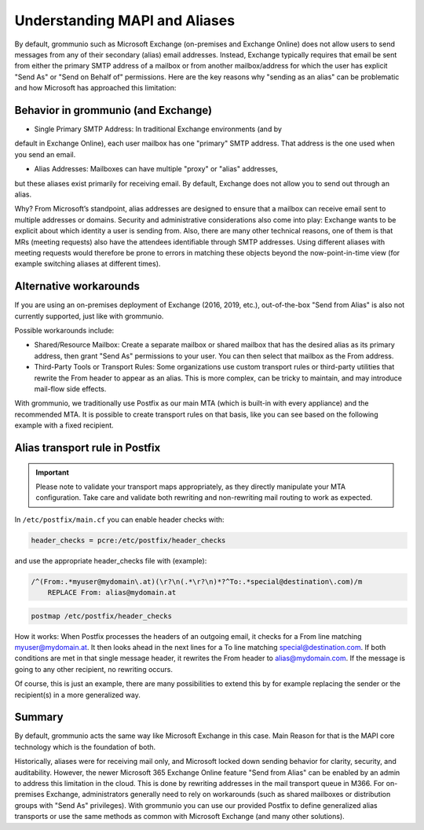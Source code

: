 ..
        SPDX-License-Identifier: CC-BY-SA-4.0 or-later
        SPDX-FileCopyrightText: 2024 grommunio GmbH

Understanding MAPI and Aliases
==============================

By default, grommunio such as Microsoft Exchange (on-premises and Exchange 
Online) does not allow users to send messages from any of their secondary 
(alias) email addresses. Instead, Exchange typically requires that email be 
sent from either the primary SMTP address of a mailbox or from another 
mailbox/address for which the user has explicit "Send As" or
"Send on Behalf of" permissions. Here are the key reasons why 
"sending as an alias" can be problematic and how Microsoft has approached this 
limitation:

Behavior in grommunio (and Exchange)
------------------------------------

- Single Primary SMTP Address: In traditional Exchange environments (and by 
default in Exchange Online), each user mailbox has one "primary" SMTP address. 
That address is the one used when you send an email.

- Alias Addresses: Mailboxes can have multiple "proxy" or "alias" addresses,
but these aliases exist primarily for receiving email. By default, Exchange 
does not allow you to send out through an alias.

Why? From Microsoft’s standpoint, alias addresses are designed to ensure that 
a mailbox can receive email sent to multiple addresses or domains. Security 
and administrative considerations also come into play: Exchange wants to be 
explicit about which identity a user is sending from. Also, there are many
other technical reasons, one of them is that MRs (meeting requests) also have 
the attendees identifiable through SMTP addresses. Using different aliases 
with meeting requests would therefore be prone to errors in matching these 
objects beyond the now-point-in-time view (for example switching aliases at 
different times).

Alternative workarounds
-----------------------

If you are using an on-premises deployment of Exchange (2016, 2019, etc.), 
out-of-the-box "Send from Alias" is also not currently supported, just like 
with grommunio.

Possible workarounds include:

- Shared/Resource Mailbox: Create a separate mailbox or shared mailbox that 
  has the desired alias as its primary address, then grant "Send As" 
  permissions to your user. You can then select that mailbox as the From
  address.

- Third-Party Tools or Transport Rules: Some organizations use custom 
  transport rules or third-party utilities that rewrite the From header to 
  appear as an alias. This is more complex, can be tricky to maintain, and may 
  introduce mail-flow side effects.

With grommunio, we traditionally use Postfix as our main MTA (which is 
built-in with every appliance) and the recommended MTA. It is possible to 
create transport rules on that basis, like you can see based on the following 
example with a fixed recipient.

Alias transport rule in Postfix
-------------------------------

.. important::
   Please note to validate your transport maps appropriately, as they directly
   manipulate your MTA configuration. Take care and validate both rewriting
   and non-rewriting mail routing to work as expected.

In ``/etc/postfix/main.cf`` you can enable header checks with:

.. code-block:: text

	header_checks = pcre:/etc/postfix/header_checks

and use the appropriate header_checks file with (example):

.. code-block:: text

	/^(From:.*myuser@mydomain\.at)(\r?\n(.*\r?\n)*?^To:.*special@destination\.com)/m
	    REPLACE From: alias@mydomain.at

.. code-block:: text

	postmap /etc/postfix/header_checks

How it works: When Postfix processes the headers of an outgoing email, it 
checks for a From line matching myuser@mydomain.at. It then looks ahead in 
the next lines for a To line matching special@destination.com. If both 
conditions are met in that single message header, it rewrites the From header 
to alias@mydomain.com. If the message is going to any other recipient, no 
rewriting occurs.

Of course, this is just an example, there are many possibilities to extend this
by for example replacing the sender or the recipient(s) in a more generalized 
way.

Summary
-------

By default, grommunio acts the same way like Microsoft Exchange in this case.
Main Reason for that is the MAPI core technology which is the foundation of 
both.

Historically, aliases were for receiving mail only, and Microsoft locked down 
sending behavior for clarity, security, and auditability. However, the newer 
Microsoft 365 Exchange Online feature "Send from Alias" can be enabled by an 
admin to address this limitation in the cloud. This is done by rewriting 
addresses in the mail transport queue in M366. For on-premises Exchange,
administrators generally need to rely on workarounds (such as shared 
mailboxes or distribution groups with "Send As" privileges). With grommunio 
you can use our provided Postfix to define generalized alias transports or use 
the same methods as common with Microsoft Exchange (and many other solutions).
